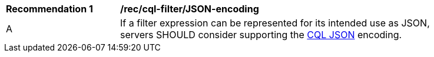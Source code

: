 [[rec_cql-filter_JSON-encoding]]
[width="90%",cols="2,6a"]
|===
^|*Recommendation {counter:rec-id}* |*/rec/cql-filter/JSON-encoding*
^|A |If a filter expression can be represented for its intended use as JSON, servers SHOULD consider supporting the http://docs.opengeospatial.org/DRAFTS/19-079.html#cql-json[CQL JSON] encoding.
|===
